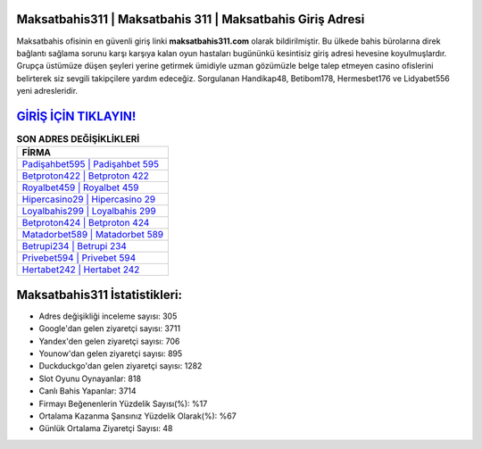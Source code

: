 ﻿Maksatbahis311 | Maksatbahis 311 | Maksatbahis Giriş Adresi
===================================

.. image:: images/maksatbahis-giris.jpg
   :width: 600
   
Maksatbahis ofisinin en güvenli giriş linki **maksatbahis311.com** olarak bildirilmiştir. Bu ülkede bahis bürolarına direk bağlantı sağlama sorunu karşı karşıya kalan oyun hastaları bugününkü kesintisiz giriş adresi hevesine koyulmuşlardır. Grupça üstümüze düşen şeyleri yerine getirmek ümidiyle uzman gözümüzle belge talep etmeyen casino ofislerini belirterek siz sevgili takipçilere yardım edeceğiz. Sorgulanan Handikap48, Betibom178, Hermesbet176 ve Lidyabet556 yeni adresleridir.

`GİRİŞ İÇİN TIKLAYIN! <https://uclck.me/gonow>`_
==============

.. list-table:: **SON ADRES DEĞİŞİKLİKLERİ**
   :widths: 100
   :header-rows: 1

   * - FİRMA
   * - `Padişahbet595 | Padişahbet 595 <padisahbet595-padisahbet-595-padisahbet-giris-adresi.html>`_
   * - `Betproton422 | Betproton 422 <betproton422-betproton-422-betproton-giris-adresi.html>`_
   * - `Royalbet459 | Royalbet 459 <royalbet459-royalbet-459-royalbet-giris-adresi.html>`_	 
   * - `Hipercasino29 | Hipercasino 29 <hipercasino29-hipercasino-29-hipercasino-giris-adresi.html>`_	 
   * - `Loyalbahis299 | Loyalbahis 299 <loyalbahis299-loyalbahis-299-loyalbahis-giris-adresi.html>`_ 
   * - `Betproton424 | Betproton 424 <betproton424-betproton-424-betproton-giris-adresi.html>`_
   * - `Matadorbet589 | Matadorbet 589 <matadorbet589-matadorbet-589-matadorbet-giris-adresi.html>`_	 
   * - `Betrupi234 | Betrupi 234 <betrupi234-betrupi-234-betrupi-giris-adresi.html>`_
   * - `Privebet594 | Privebet 594 <privebet594-privebet-594-privebet-giris-adresi.html>`_
   * - `Hertabet242 | Hertabet 242 <hertabet242-hertabet-242-hertabet-giris-adresi.html>`_
	 
Maksatbahis311 İstatistikleri:
===================================	 
* Adres değişikliği inceleme sayısı: 305
* Google'dan gelen ziyaretçi sayısı: 3711
* Yandex'den gelen ziyaretçi sayısı: 706
* Younow'dan gelen ziyaretçi sayısı: 895
* Duckduckgo'dan gelen ziyaretçi sayısı: 1282
* Slot Oyunu Oynayanlar: 818
* Canlı Bahis Yapanlar: 3714
* Firmayı Beğenenlerin Yüzdelik Sayısı(%): %17
* Ortalama Kazanma Şansınız Yüzdelik Olarak(%): %67
* Günlük Ortalama Ziyaretçi Sayısı: 48
